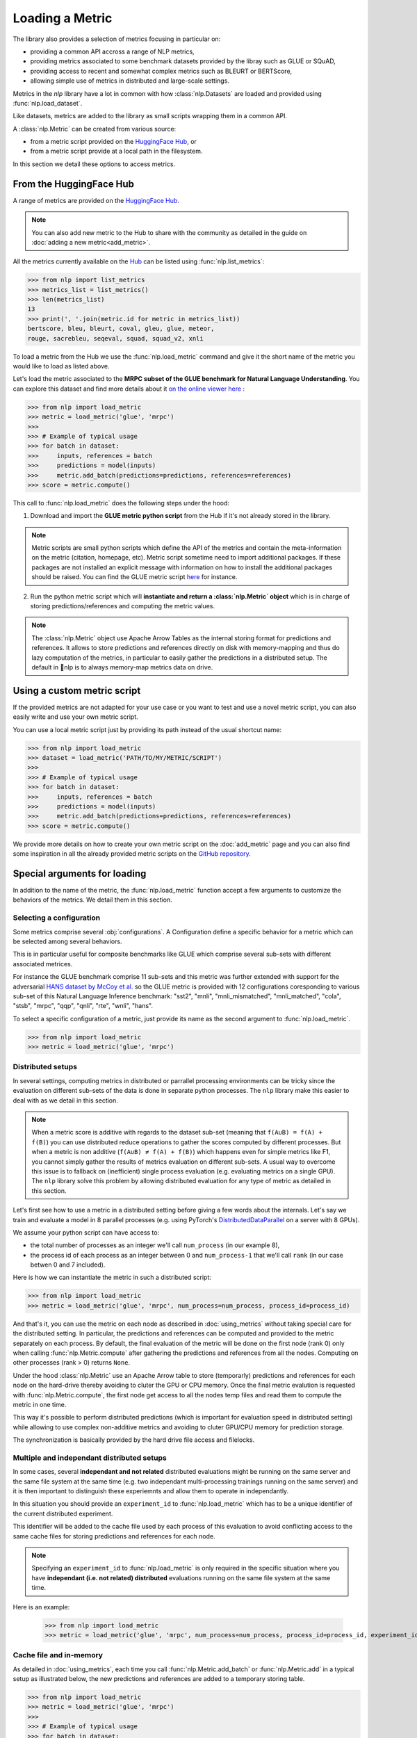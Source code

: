 Loading a Metric
==============================================================

The library also provides a selection of metrics focusing in particular on:

- providing a common API accross a range of NLP metrics,
- providing metrics associated to some benchmark datasets provided by the libray such as GLUE or SQuAD,
- providing access to recent and somewhat complex metrics such as BLEURT or BERTScore,
- allowing simple use of metrics in distributed and large-scale settings.

Metrics in the `nlp` library have a lot in common with how :class:`nlp.Datasets` are loaded and provided using :func:`nlp.load_dataset`.

Like datasets, metrics are added to the library as small scripts wrapping them in a common API.

A :class:`nlp.Metric` can be created from various source:

- from a metric script provided on the `HuggingFace Hub <https://huggingface.co/metrics>`__, or
- from a metric script provide at a local path in the filesystem.

In this section we detail these options to access metrics.

From the HuggingFace Hub
-------------------------------------------------

A range of metrics are provided on the `HuggingFace Hub <https://huggingface.co/metrics>`__.

.. note::

    You can also add new metric to the Hub to share with the community as detailed in the guide on :doc:`adding a new metric<add_metric>`.

All the metrics currently available on the `Hub <https://huggingface.co/metrics>`__ can be listed using :func:`nlp.list_metrics`:

.. code-block::

    >>> from nlp import list_metrics
    >>> metrics_list = list_metrics()
    >>> len(metrics_list)
    13
    >>> print(', '.join(metric.id for metric in metrics_list))
    bertscore, bleu, bleurt, coval, gleu, glue, meteor,
    rouge, sacrebleu, seqeval, squad, squad_v2, xnli


To load a metric from the Hub we use the :func:`nlp.load_metric` command and give it the short name of the metric you would like to load as listed above.

Let's load the metric associated to the **MRPC subset of the GLUE benchmark for Natural Language Understanding**. You can explore this dataset and find more details about it `on the online viewer here <https://huggingface.co/nlp/viewer/?dataset=glue&config=mrpc>`__ :

.. code-block::

    >>> from nlp import load_metric
    >>> metric = load_metric('glue', 'mrpc')
    >>>
    >>> # Example of typical usage
    >>> for batch in dataset:
    >>>     inputs, references = batch
    >>>     predictions = model(inputs)
    >>>     metric.add_batch(predictions=predictions, references=references)
    >>> score = metric.compute()

This call to :func:`nlp.load_metric` does the following steps under the hood:

1. Download and import the **GLUE metric python script** from the Hub if it's not already stored in the library.

.. note::

    Metric scripts are small python scripts which define the API of the metrics and contain the meta-information on the metric (citation, homepage, etc).
    Metric script sometime need to import additional packages. If these packages are not installed an explicit message with information on how to install the additional packages should be raised.
    You can find the GLUE metric script `here <https://github.com/huggingface/nlp/tree/master/metrics/glue/glue.py>`__ for instance.

2. Run the python metric script which will **instantiate and return a :class:`nlp.Metric` object** which is in charge of storing predictions/references and computing the metric values.

.. note::

    The :class:`nlp.Metric` object use Apache Arrow Tables as the internal storing format for predictions and references. It allows to store predictions and references directly on disk with memory-mapping and thus do lazy computation of the metrics, in particular to easily gather the predictions in a distributed setup. The default in 🤗nlp is to always memory-map metrics data on drive.

Using a custom metric script
-----------------------------------------------------------

If the provided metrics are not adapted for your use case or you want to test and use a novel metric script, you can also easily write and use your own metric script.

You can use a local metric script just by providing its path instead of the usual shortcut name:

.. code-block::

    >>> from nlp import load_metric
    >>> dataset = load_metric('PATH/TO/MY/METRIC/SCRIPT')
    >>>
    >>> # Example of typical usage
    >>> for batch in dataset:
    >>>     inputs, references = batch
    >>>     predictions = model(inputs)
    >>>     metric.add_batch(predictions=predictions, references=references)
    >>> score = metric.compute()

We provide more details on how to create your own metric script on the :doc:`add_metric` page and you can also find some inspiration in all the already provided metric scripts on the `GitHub repository <https://github.com/huggingface/nlp/tree/master/metrics>`__.


Special arguments for loading
-----------------------------------------------------------

In addition to the name of the metric, the :func:`nlp.load_metric` function accept a few arguments to customize the behaviors of the metrics. We detail them in this section.

Selecting a configuration
^^^^^^^^^^^^^^^^^^^^^^^^^^^^^^

Some metrics comprise several :obj:`configurations`. A Configuration define a specific behavior for a metric which can be selected among several behaviors.

This is in particular useful for composite benchmarks like GLUE which comprise several sub-sets with different associated metrices.

For instance the GLUE benchmark comprise 11 sub-sets and this metric was further extended with support for the adversarial `HANS dataset by McCoy et al. <https://www.aclweb.org/anthology/P19-1334>`__ so the GLUE metric is provided with 12 configurations coresponding to various sub-set of this Natural Language Inference benchmark: "sst2", "mnli", "mnli_mismatched", "mnli_matched", "cola", "stsb", "mrpc", "qqp", "qnli", "rte", "wnli", "hans".

To select a specific configuration of a metric, just provide its name as the second argument to :func:`nlp.load_metric`.

.. code-block::

    >>> from nlp import load_metric
    >>> metric = load_metric('glue', 'mrpc')

Distributed setups
^^^^^^^^^^^^^^^^^^^^^^^^^^^^^^

In several settings, computing metrics in distributed or parrallel processing environments can be tricky since the evaluation on different sub-sets of the data is done in separate python processes. The ``nlp`` library make this easier to deal with as we detail in this section.

.. note::

    When a metric score is additive with regards to the dataset sub-set (meaning that ``f(A∪B) = f(A) + f(B)``) you can use distributed reduce operations to gather the scores computed by different processes. But when a metric is non additive (``f(A∪B) ≠ f(A) + f(B)``) which happens even for simple metrics like F1, you cannot simply gather the results of metrics evaluation on different sub-sets. A usual way to overcome this issue is to fallback on (inefficient) single process evaluation (e.g. evaluating metrics on a single GPU). The ``nlp`` library solve this problem by allowing distributed evaluation for any type of metric as detailed in this section.

Let's first see how to use a metric in a distributed setting before giving a few words about the internals. Let's say we train and evaluate a model in 8 parallel processes (e.g. using PyTorch's `DistributedDataParallel <https://pytorch.org/tutorials/intermediate/ddp_tutorial.html>`__ on a server with 8 GPUs).

We assume your python script can have access to:

- the total number of processes as an integer we'll call ``num_process`` (in our example 8),
- the process id of each process as an integer between 0 and ``num_process-1`` that we'll call ``rank`` (in our case betwen 0 and 7 included).

Here is how we can instantiate the metric in such a distributed script:

.. code-block::

    >>> from nlp import load_metric
    >>> metric = load_metric('glue', 'mrpc', num_process=num_process, process_id=process_id)

And that's it, you can use the metric on each node as described in :doc:`using_metrics` without taking special care for the distributed setting. In particular, the predictions and references can be computed and provided to the metric separately on each process. By default, the final evaluation of the metric will be done on the first node (rank 0) only when calling :func:`nlp.Metric.compute` after gathering the predictions and references from all the nodes. Computing on other processes (rank > 0) returns ``None``.

Under the hood :class:`nlp.Metric` use an Apache Arrow table to store (temporarly) predictions and references for each node on the hard-drive thereby avoiding to cluter the GPU or CPU memory. Once the final metric evalution is requested with :func:`nlp.Metric.compute`, the first node get access to all the nodes temp files and read them to compute the metric in one time.

This way it's possible to perform distributed predictions (which is important for evaluation speed in distributed setting) while allowing to use complex non-additive metrics and avoiding to cluter GPU/CPU memory for prediction storage.

The synchronization is basically provided by the hard drive file access and filelocks.


Multiple and independant distributed setups
^^^^^^^^^^^^^^^^^^^^^^^^^^^^^^^^^^^^^^^^^^^^^^^

In some cases, several **independant and not related** distributed evaluations might be running on the same server and the same file system at the same time (e.g. two independant multi-processing trainings running on the same server) and it is then important to distinguish these experiemnts and allow them to operate in independantly.

In this situation you should provide an ``experiment_id`` to :func:`nlp.load_metric` which has to be a unique identifier of the current distributed experiment.

This identifier will be added to the cache file used by each process of this evaluation to avoid conflicting access to the same cache files for storing predictions and references for each node.

.. note::
    Specifying an ``experiment_id`` to :func:`nlp.load_metric` is only required in the specific situation where you have **independant (i.e. not related) distributed** evaluations running on the same file system at the same time.

Here is an example:

    >>> from nlp import load_metric
    >>> metric = load_metric('glue', 'mrpc', num_process=num_process, process_id=process_id, experiment_id="My_experiment_10")

Cache file and in-memory
^^^^^^^^^^^^^^^^^^^^^^^^^^^^^^^^^^^^^^^^^^^^^^^

As detailed in :doc:`using_metrics`, each time you call :func:`nlp.Metric.add_batch` or :func:`nlp.Metric.add` in a typical setup as illustrated below, the new predictions and references are added to a temporary storing table.

.. code-block::

    >>> from nlp import load_metric
    >>> metric = load_metric('glue', 'mrpc')
    >>>
    >>> # Example of typical usage
    >>> for batch in dataset:
    >>>     inputs, references = batch
    >>>     predictions = model(inputs)
    >>>     metric.add_batch(predictions=predictions, references=references)
    >>> score = metric.compute()

By default this table is stored on the drive to avoid consuming GPU/CPU memory.

You can control the location where this temporary table is stored with the ``cache_dir`` argument of :func:`nlp.load_metric`. ``cache_dir`` should be provided with the path of a directory in a writable file system.

Here is an example:

.. code-block::

    >>> from nlp import load_metric
    >>> metric = load_metric('glue', 'mrpc', cache_dir="MY/CACHE/DIRECTORY")

Alternatively, it's possible to avoiding storing the predictions and references on the drive and keep them in CPU memory (RAM) by setting the ``keep_in_memory`` argument of :func:`nlp.load_metric` to ``True`` as shown here:

.. code-block::

    >>> from nlp import load_metric
    >>> metric = load_metric('glue', 'mrpc', keep_in_memory=True)


.. note::
    Keeping the predictions in-memory is not possible in distributed setting since the CPU memory spaces of the various process are not shared.
